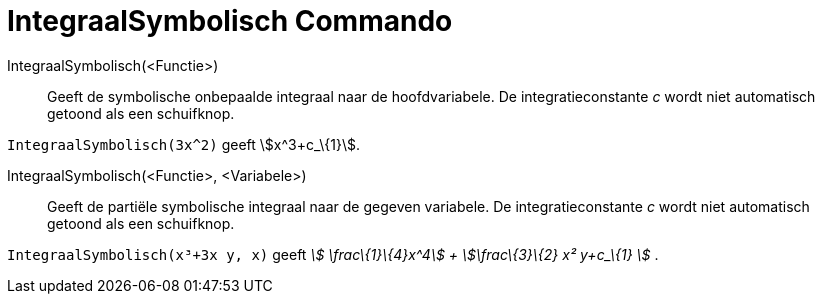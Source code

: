 = IntegraalSymbolisch Commando
:page-en: commands/IntegralSymbolic_Command
ifdef::env-github[:imagesdir: /nl/modules/ROOT/assets/images]

IntegraalSymbolisch(<Functie>)::
  Geeft de symbolische onbepaalde integraal naar de hoofdvariabele. De integratieconstante _c_ wordt niet automatisch
  getoond als een schuifknop.

[EXAMPLE]
====

`++IntegraalSymbolisch(3x^2)++` geeft stem:[x^3+c_\{1}].

====

IntegraalSymbolisch(<Functie>, <Variabele>)::
  Geeft de partiële symbolische integraal naar de gegeven variabele. De integratieconstante _c_ wordt niet automatisch
  getoond als een schuifknop.

[EXAMPLE]
====

`++IntegraalSymbolisch(x³+3x y, x)++` geeft _stem:[ \frac\{1}\{4}x^4] + stem:[\frac\{3}\{2} x² y+c_\{1} ]_ .

====
